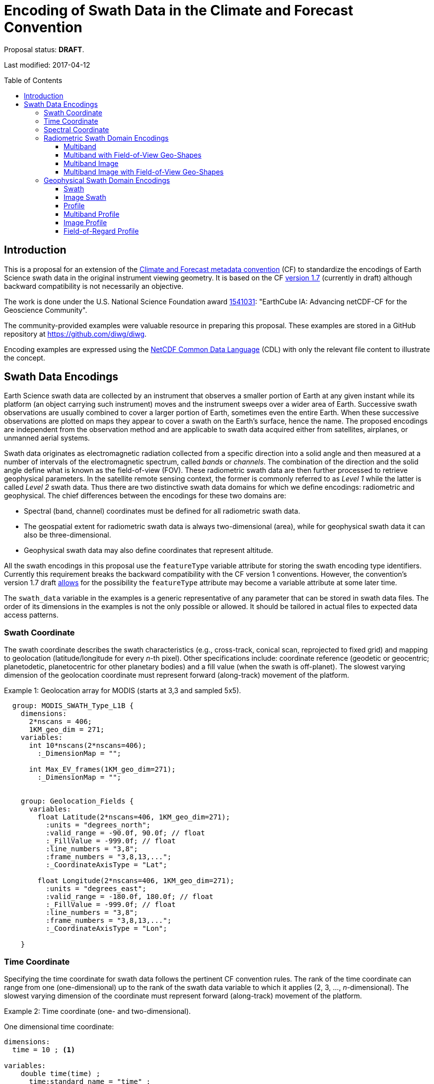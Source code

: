 = Encoding of Swath Data in the Climate and Forecast Convention
:toc: preamble
:toclevels: 4
:icons: font

====
Proposal status: *[red]#DRAFT#*.

Last modified: 2017-04-12
====

// Example counter
:example-count: 0

== Introduction

This is a proposal for an extension of the http://cfconventions.org[Climate and Forecast metadata convention] (CF) to standardize the encodings of Earth Science swath data in the original instrument viewing geometry. It is based on the CF http://cfconventions.org/cf-conventions/cf-conventions.html[version 1.7] (currently in draft) although backward compatibility is not necessarily an objective.

The work is done under the U.S. National Science Foundation award https://www.nsf.gov/awardsearch/showAward?AWD_ID=1541031[1541031]: "EarthCube IA: Advancing netCDF-CF for the Geoscience Community".

The community-provided examples were valuable resource in preparing this proposal. These examples are stored in a GitHub repository at https://github.com/diwg/diwg.

Encoding examples are expressed using the http://www.unidata.ucar.edu/software/netcdf/netcdf/CDL-Syntax.html#CDL-Syntax[NetCDF Common Data Language] (CDL) with only the relevant file content to illustrate the concept.

== Swath Data Encodings

Earth Science swath data are collected by an instrument that observes a smaller portion of Earth at any given instant while its platform (an object carrying such instrument) moves and the instrument sweeps over a wider area of Earth. Successive swath observations are usually combined to cover a larger portion of Earth, sometimes even the entire Earth. When these successive observations are plotted on maps they appear to cover a swath on the Earth's surface, hence the name. The proposed encodings are independent from the observation method and are applicable to swath data acquired either from satellites, airplanes, or unmanned aerial systems.

Swath data originates as electromagnetic radiation collected from a specific direction into a solid angle and then measured at a number of intervals of the electromagnetic spectrum, called _bands_ or _channels_. The combination of the direction and the solid angle define what is known as the field-of-view (FOV). These radiometric swath data are then further processed to retrieve geophysical parameters. In the satellite remote sensing context, the former is commonly referred to as _Level 1_ while the latter is called _Level 2_ swath data. Thus there are two distinctive swath data domains for which we define encodings: radiometric and geophysical. The chief differences between the encodings for these two domains are:

* Spectral (band, channel) coordinates must be defined for all radiometric swath data.
* The geospatial extent for radiometric swath data is always two-dimensional (area), while for geophysical swath data it can also be three-dimensional.
* Geophysical swath data may also define coordinates that represent altitude.

All the swath encodings in this proposal use the `featureType` variable attribute for storing the swath encoding type identifiers. Currently this requirement breaks the backward compatibility with the CF version 1 conventions. However, the convention's version 1.7 draft http://cfconventions.org/cf-conventions/cf-conventions.html#_features_and_feature_types[allows] for the possibility the `featureType` attribute may become a variable attribute at some later time.

The `swath_data` variable in the examples is a generic representative of any parameter that can be stored in swath data files. The order of its dimensions in the examples is not the only possible or allowed. It should be tailored in actual files to expected data access patterns.

=== Swath Coordinate

The swath coordinate describes the swath characteristics (e.g., cross-track, conical scan, reprojected to fixed grid) and mapping to geolocation (latitude/longitude for every _n_-th pixel). Other specifications include: coordinate reference (geodetic or geocentric; planetodetic, planetocentric for other planetary bodies) and a fill value (when the swath is off-planet). The slowest varying dimension of the geolocation coordinate must represent forward (along-track) movement of the platform.

[caption="Example {counter:example-count}: "]
.Geolocation array for MODIS (starts at 3,3 and sampled 5x5).
====
----
  group: MODIS_SWATH_Type_L1B {
    dimensions:
      2*nscans = 406;
      1KM_geo_dim = 271;
    variables:
      int 10*nscans(2*nscans=406);
        :_DimensionMap = "";

      int Max_EV_frames(1KM_geo_dim=271);
        :_DimensionMap = "";


    group: Geolocation_Fields {
      variables:
        float Latitude(2*nscans=406, 1KM_geo_dim=271);
          :units = "degrees_north";
          :valid_range = -90.0f, 90.0f; // float
          :_FillValue = -999.0f; // float
          :line_numbers = "3,8";
          :frame_numbers = "3,8,13,...";
          :_CoordinateAxisType = "Lat";

        float Longitude(2*nscans=406, 1KM_geo_dim=271);
          :units = "degrees_east";
          :valid_range = -180.0f, 180.0f; // float
          :_FillValue = -999.0f; // float
          :line_numbers = "3,8";
          :frame_numbers = "3,8,13,...";
          :_CoordinateAxisType = "Lon";

    }
----

====

=== Time Coordinate

Specifying the time coordinate for swath data follows the pertinent CF convention rules. The rank of the time coordinate can range from one (one-dimensional) up to the rank of the swath data variable to which it applies (2, 3, ..., _n_-dimensional). The slowest varying dimension of the coordinate must represent forward (along-track) movement of the platform.

[caption="Example {counter:example-count}: "]
.Time coordinate (one- and two-dimensional).
====
One dimensional time coordinate:
----
dimensions:
  time = 10 ; <1>

variables:
    double time(time) ;
      time:standard_name = "time" ;
      time:units = "<units> since <datetime string>" ;
      time:calendar = "gregorian" ;
----
<1> The dimension represents forward (along track) platform movement. It can also be an unlimited dimension (`time = UNLIMITED`).

Two dimensional time coordinate:
----
dimensions:
  atrack = 78 ;
  xtrack = 2048 ;

variables:
    double time(atrack, xtrack) ; <1>
      time:standard_name = "time" ;
      time:units = "<units> since <datetime string>" ;
      time:calendar = "gregorian" ;
----
<1> Time coordinates with the rank greater than one must be listed in the `coordinates` attribute of their swath data variables.
====

NOTE: Some satellite swath data use the International Atomic Time (TAI) which currently is not supported by the CF convention (see this http://mailman.cgd.ucar.edu/pipermail/cf-metadata/2015/058061.html[thread] on the CF mailing list for background). The encoding examples in this proposal use the Gregorian calendar.

=== Spectral Coordinate

Specifying bands (channels) is done with spectral coordinates. Band information can either be numerical (e.g., wavelength, wavenumber, or frequency) or character (contained in a string).

[caption="Example {counter:example-count}: "]
.Numerical spectral coordinate.
====
----
dimensions:
  band = 5 ; <1>

variables:
  float band(band) ; <2>
    band:standard_name = "sensor_band_central_radiation_wavelength" ; <3>
    band:units = "μm" ;
----
<1> Number of bands.
<2> The `band` variable is a coordinate variable.
<3> One of the standard names specifically for numerical band data. The other two names are `sensor_band_central_radiation_wavenumber` and `sensor_band_central_radiation_frequency`.
====

String band information is applicable to cases where bands cannot be differentiated solely numerically, for example, when polarization together with electromagnetic spectrum interval definition has to be combined.

[caption="Example {counter:example-count}: "]
.String band coordinate.
====
For the netCDF classic model:
----
dimensions:
  band_enum = 5 ; <1>
  band_strlen = 10 ; <2>

variables:
  char band(band_enum, band_strlen) ;
    band:standard_name = "sensor_band_identifier" ; <3>
----
<1> Number of bands.
<2> Number of characters of the longest band string identifier.
<3> The standard name specifically for band string identifiers.

For the netCDF extended model (strongly recommended to use):
----
dimensions:
  band_enum = 5 ;

variables:
  string band(band_enum) ;
     band:standard_name = "sensor_band_identifier" ;
----
====

=== Radiometric Swath Domain Encodings

==== Multiband

Multiband swath data are very common, collected over an area on the Earth as successive across-track observations at a number of different spectral bands.

[caption="Example {counter:example-count}: "]
.Multiband data with numerical spectral coordinate.
====
----
dimensions:
  time = 120 ;
  scan = 512 ;
  band = 8 ;

variables:
  float band(band) ;
    band:standard_name = "sensor_band_central_radiation_wavelength" ;
    band:units = "μm" ;

  float lat(time, scan) ;
    lat:standard_name = "latitude" ;
    lat:units = "degrees_north" ;

  float lon(time, scan) ;
    lon:standard_name = "longitude" ;
    lon:units = "degrees_east" ;

  double time(time) ;
    time:standard_name = "time" ;
    time:units = "<units> since <datetime string>" ;
    time:calendar = "gregorian" ;

  float swath_data(time, scan, band) ;
    swath_data:featureType = "multibandSwath" ;
    swath_data:coordinates = "lon lat" ;
----
====

Another encoding of the Multiband Swath with string-valued band coordinate because numerical information may not always be sufficient to distinguish between spectral bands.

[caption="Example {counter:example-count}: "]
.Multiband data with string spectral coordinate.
====
----
dimensions:
  time = UNLIMITED ;
  scan = 1024 ;
  band_enum = 8 ;

variables:
  string band(band_enum) ;
    band:standard_name = "sensor_band_identifier" ;

  float lat(time, scan) ;
    lat:standard_name = "latitude" ;
    lat:units = "degrees_north" ;

  float lon(time, scan) ;
    lon:standard_name = "longitude" ;
    lon:units = "degrees_east" ;

  double time(time) ;
    time:standard_name = "time" ;
    time:units = "<units> since <datetime string>" ;
    time:calendar = "gregorian" ;

  float swath_data(time, scan, band_enum) ;
    swath_data:featureType = "multibandSwath" ;
    swath_data:coordinates = "lon lat band" ;
----
====

==== Multiband with Field-of-View Geo-Shapes

Sometimes it may be desirable to specify the geo-shape of each field-of-view (FOV) together with the swath data. The Multiband Swath encoding is extended with _boundary variables_ which define FOV geospatial extent. The encoding example below is appropriate if:

* FOV geospatial extent can be represented with a single geopolygon with no holes; and
* the number of vertices for all FOV geopolygons is the same.

[caption="Example {counter:example-count}: "]
.Multiband data with field-of-view geopolygons.
====
----
dimensions:
  time = 10 ;
  scan = 512 ;
  band = 5 ;
  vertices = 4 ; <1>

variables:
  float band(band) ;
    band:standard_name = "sensor_band_central_radiation_wavelength" ;
    band:units = "μm" ;

  float lat(time, scan) ;
    lat:standard_name = "latitude" ;
    lat:units = "degrees_north" ;
    lat:bounds = "lat_vertex" ; <2>

  float lat_vertex(time, scan, vertices) ; <3>

  float lon(time, scan) ;
    lon:standard_name = "longitude" ;
    lon:units = "degrees_east" ;
    lon:bounds = "lon_vertex" ; <2>

  float lon_vertex(time, scan, vertices) ; <3>

  double time(time) ;
    time:standard_name = "time" ;
    time:units = "<units> since <datetime string>" ;
    time:calendar = "gregorian" ;

  float swath_data(time, scan, band) ;
    swath_data:featureType = "multibandSwath" ;
    swath_data:coordinates = "lon lat" ;
----
<1> The dimension declares the number of FOV geopolygon vertices.
<2> Boundary variables, `lat_vertex` and `lon_vertex`, are associated with their respective coordinates.
<3> The boundary variables have one more dimension, the fastest-varying one, than their respective coordinates. They link an FOV `(time, scan)` with its geopolygon specified by the vertices `(lat_vertex(time, scan, n), lon_vertex(time, scan, n))`, for `n=0,..., vertices-1`. The geolocation `(lat(time, scan), lon(time, scan))` has to be contained within this geopolygon. The vertices must be ordered anticlockwise when viewed in the `lon`-`lat` plane from above.
====

==== Multiband Image

So far the presented encodings are for swath data where a single time instance applies to all across-track observations belonging to one along-track group. Single time instance can also apply to a number of successive along-track groups of observations, for example in the case of two-dimensional imaging sensors which can acquire swath data as a multiband image.

[caption="Example {counter:example-count}: "]
.Multiband Image data.
====
----
dimensions:
  time = 1 ;
  nrows = 2048 ; <1>
  ncols = 2048 ; <2>
  band = 10 ;

variables:
  float band(band) ;
    band:standard_name = "sensor_band_central_radiation_wavelength" ;
    band:units = "μm" ;

  float lat(time, nrows, ncols) ;
     lat:standard_name = "latitude" ;
     lat:units = "degrees_north" ;

  float lon(time, nrows, ncols) ;
     lon:standard_name = "longitude" ;
     lon:units = "degrees_east" ;

  double time(time) ;
     time:standard_name = "time" ;
     time:units = "<units> since <datetime string>" ;
     time:calendar = "gregorian" ;

  float swath_data(time, nrows, ncols, band) ;
     swath_data:featureType = "multibandImageSwath" ;
     swath_data:coordinates = "lon lat" ;
----
<1> Number of rows of the two-dimensional imaging sensor.
<2> Number of columns of the two-dimensional imaging sensor.
====

The same encoding is applicable to swath data from hyperspectral sounding instruments which make observations with their detectors arranged into a grid, typically 2-by-2 or 3-by-3. Such grouping of the field-of-views is referred to as one field-of-regard (FOR). The following example is identical to the previous one except for two dimensions with changed names.

[caption="Example {counter:example-count}: "]
.Multiband Image data for each field-of-regard/field-of-view.
====
----
dimensions:
  time = 50 ;
  FOR = 45 ; <1>
  FOV = 9 ; <2>
  band = 1305 ;

variables:
  float band(band) ;
    band:standard_name = "sensor_band_central_radiation_wavelength" ;
    band:units = "μm" ;

  short FOV(FOV); <3>
    FOV:long_name = "Field-of-view ordinal number" ;

  float lat(time, FOR, FOV) ;
    lat:standard_name = "latitude" ;
    lat:units = "degrees_north" ;

  float lon(time, FOR, FOV) ;
    lon:standard_name = "longitude" ;
    lon:units = "degrees_east" ;

  double time(time) ;
    time:standard_name = "time" ;
    time:units = "<units> since <datetime string>" ;
    time:calendar = "gregorian" ;

  float swath_data(time, FOR, FOV, band) ;
    swath_data:featureType = "multibandImageSwath" ;
    swath_data:coordinates = "lon lat" ;
----
<1> The number of field-of-regards in one across-track scan.
<2> The number of field-of-views within one field-of-regard.
<3> This variable can be left out if there is no need to define a particular ordering of field-of-views within the field-of-regard.
====

An interesting variation in the above encoding would be if the `FOR` and `FOV` dimensions exchanged places in the ordering, e.g. `(time, FOR, FOV, ...)` -> `(time, FOV, FOR, ...)`. The latter ordering corresponds to the spatial arrangement of the FORs and FOVs: FORs match the columns and FOVs match the rows of a two-dimensional imaging sensor. In other words: `FOR` -> `ncols` and `FOV` -> `nrows`.

==== Multiband Image with Field-of-View Geo-Shapes

This is an extension on the Multiband Image feature type when the geospatial extent of all field-of-views in each field-of-regard need to be provided. The assumptions and approach are identical as for the <<Multiband with Field-of-View Geo-Shapes>> encoding.

[caption="Example {counter:example-count}: "]
.Multiband Image data with field-of-view geopolygons.
====
----
dimensions:
  time = UNLIMITED ;
  FOR = 30 ;
  band = 1305 ;
  FOV = 9 ;
  vertices = 8 ;


variables:
  float band(band) ;
    band:standard_name = "sensor_band_central_radiation_wavelength" ;
    band:units = "μm" ;

  float lat(time, FOR, FOV) ;
    lat:standard_name = "latitude" ;
    lat:units = "degrees_north" ;
    lat:bounds = "lat_vertex" ;

  float lat_vertex(time, FOR, FOV, vertices) ;

  float lon(time, FOR, FOV) ;
    lon:standard_name = "longitude" ;
    lon:units = "degrees_east" ;
    lon:bounds = "lon_vertex" ;

  float lon_vertex(time, FOR, FOV, vertices) ;

  double time(time) ;
    time:standard_name = "time" ;
    time:units = "<units> since <datetime string>" ;
    time:calendar = "gregorian" ;

  float swath_data(time, FOR, FOV, band) ;
    swath_data:featureType = "multibandImageSwath" ;
    swath_data:coordinates = "lon lat" ;
----
====

=== Geophysical Swath Domain Encodings

==== Swath

Very common feature type in use for scalar-valued geophysical parameters.

[caption="Example {counter:example-count}: "]
.Swath data.
====
----
dimensions:
  time = 512 ;
  scan = 1024 ;

variables:
  double time(time) ;
    time:standard_name = "time" ;
    time:units = "<units> since <datetime string>" ;
    time:calendar = "gregorian" ;

  float lat(time, scan) ;
    lat:standard_name = "latitude" ;
    lat:units = "degrees_north" ;

  float lon(time, scan) ;
    lon:standard_name = "longitude" ;
    lon:units = "degrees_east" ;

  float swath_data(time, scan) ;
    swath_data:featureType = "swath" ;
    swath_data:coordinates = "lon lat" ;
----
====

For completeness, the example below uses along- and across-track dimensions.

[caption="Example {counter:example-count}: "]
.Swath data utilizing along- and across-track dimensions.
====
----
dimensions:
  atrack = 512 ;
  xtrack = 1024 ;

variables:
  double time(atrack) ;
    time:standard_name = "time" ;
    time:units = "<units> since <datetime string>" ;
    time:calendar = "gregorian" ;

  float lat(atrack, xtrack) ;
    lat:standard_name = "latitude" ;
    lat:units = "degrees_north" ;

  float lon(atrack, xtrack) ;
    lon:standard_name = "longitude" ;
    lon:units = "degrees_east" ;

  float swath_data(atrack, xtrack) ;
    swath_data:featureType = "swath" ;
    swath_data:coordinates = "time lon lat" ; <1>
----
<1> `time` is here an auxiliary coordinate (because `time` is defined with the `atrack` dimension) and must be listed in the `coordinates` attribute.
====

==== Image Swath

This is the geophysical analog of the Multiband Image Swath feature type.

[caption="Example {counter:example-count}: "]
.Image Swath data.
====
----
dimensions:
  time = 1 ;
  nrows = 1024 ;
  ncols = 3600 ;

variables:
  float lat(time, nrows, ncols) ;
     lat:standard_name = "latitude" ;
     lat:units = "degrees_north" ;

  float lon(time, nrows, ncols) ;
     lon:standard_name = "longitude" ;
     lon:units = "degrees_east" ;

  double time(time) ;
     time:standard_name = "time" ;
     time:units = "<units> since <datetime string>" ;
     time:calendar = "gregorian" ;

  float swath_data(time, nrows, ncols) ;
     swath_data:featureType = "imageSwath" ;
     swath_data:coordinates = "lon lat" ;
----
====

[caption="Example {counter:example-count}: "]
.The version of Image Swath feature type for each field-of-regard/field-of-view.
====
----
dimensions:
  time = UNLIMITED ;
  FOR = 30 ;
  FOV = 9 ;

variables:
  double time(time) ;
    time:standard_name = "time" ;
    time:units = "<units> since <datetime string>" ;
    time:calendar = "gregorian" ;

  float lat(time, FOR, FOV) ;
    lat:standard_name = "latitude" ;
    lat:units = "degrees_north" ;

  float lon(time, FOR, FOV) ;
    lon:standard_name = "longitude" ;
    lon:units = "degrees_east" ;

  float swath_data(time, FOR, FOV) ;
    swath_data:featureType = "imageSwath" ;
    swath_data:coordinates = "lon lat" ;
----
====

==== Profile

This feature type consists of the Swath type with an altitude coordinate. All types of altitude coordinates are allowed.

[caption="Example {counter:example-count}: "]
.Profile data.
====
----
dimensions:
  time = UNLIMITED ;
  scan = 512 ;
  press = 15 ;


variables:
  float press(press) ;
    press:standard_name = "air_pressure" ;
    press:units = "Pa" ;
    press:positive = "up" ;

  float lat(time, scan) ;
    lat:standard_name = "latitude" ;
    lat:units = "degrees_north" ;

  float lon(time, scan) ;
    lon:standard_name = "longitude" ;
    lon:units = "degrees_east" ;

  double time(time) ;
    time:standard_name = "time" ;
    time:units = "<units> since <datetime string>" ;
    time:calendar = "gregorian" ;

  float swath_data(time, scan, press) ;
    swath_data:featureType = "profileSwath" ;
    swath_data:coordinates = "lon lat" ;
----
====

[caption="Example {counter:example-count}: "]
.Profile data utilizing along- and across-track dimensions.
====
----
dimensions:
  atrack = 512 ;
  xtrack = 1024 ;
  press = 15 ;

variables:
float press(press) ;
  press:standard_name = "air_pressure" ;
  press:units = "Pa" ;
  press:positive = "up" ;

  double time(atrack) ;
    time:standard_name = "time" ;
    time:units = "<units> since <datetime string>" ;
    time:calendar = "gregorian" ;

  float lat(atrack, xtrack) ;
    lat:standard_name = "latitude" ;
    lat:units = "degrees_north" ;

  float lon(atrack, xtrack) ;
    lon:standard_name = "longitude" ;
    lon:units = "degrees_east" ;

  float swath_data(atrack, xtrack, press) ;
    swath_data:featureType = "profileSwath" ;
    swath_data:coordinates = "time lon lat" ;
----
====

==== Multiband Profile

An interesting trait of this feature type is a spectral band coordinate in the encoding of a geophysical parameter.

[caption="Example {counter:example-count}: "]
.Multiband Profile data.
====
----
dimensions:
  time = UNLIMITED ;
  scan = 512 ;
  band = 5 ;
  press = 15 ;

variables:
  float band(band) ;
    band:standard_name = "sensor_band_central_radiation_wavenumber" ;
    band:units = "cm-1" ;

  float press(press) ;
    press:standard_name = "air_pressure" ;
    press:units = "Pa" ;
    press:positive = "up" ;

  float lat(time, scan) ;
    lat:standard_name = "latitude" ;
    lat:units = "degrees_north" ;

  float lon(time, scan) ;
    lon:standard_name = "longitude" ;
    lon:units = "degrees_east" ;

  double time(time) ;
    time:standard_name = "time" ;
    time:units = "<units> since <datetime string>" ;
    time:calendar = "gregorian" ;

  float swath_data(time, scan, press, band) ;
    swath_data:featureType = "multibandProfileSwath" ;
    swath_data:coordinates = "lon lat" ;
----
====

==== Image Profile

Adding an altitude coordinate to the Image Swath feature type makes this one.

[caption="Example {counter:example-count}: "]
.Image Profile data.
====
----
dimensions:
  time = 1 ;
  nrows = 1024 ;
  ncols = 3600 ;
  press = 100 ;

variables:
  float press(press) ;
    press:standard_name = "air_pressure" ;
    press:units = "Pa" ;
    press:positive = "up" ;

  float lat(time, nrows, ncols) ;
    lat:standard_name = "latitude" ;
    lat:units = "degrees_north" ;

  float lon(time, nrows, ncols) ;
    lon:standard_name = "longitude" ;
    lon:units = "degrees_east" ;

  double time(time) ;
    time:standard_name = "time" ;
    time:units = "<units> since <datetime string>" ;
    time:calendar = "gregorian" ;

  float swath_data(time, nrows, ncols, press) ;
    swath_data:featureType = "imageProfileSwath" ;
    swath_data:coordinates = "lon lat" ;
----
====

As in the few previous encoding examples, assuming that `nrows` represents field-of-regards (FOR) and `ncols` represents field-of-views (FOV), this feature type can also serve for storing profiles from hyperspectral sounders for each field-of-view. The following example illustrates this:

[caption="Example {counter:example-count}: "]
.Image Profile data for field-of-regards (FOR) and field-of-views (FOV).
====
----
dimensions:
  time = 1 ;
  FOR = 1024 ;
  FOV = 3600 ;
  press = 100 ;

variables:
  float press(press) ;
    press:standard_name = "air_pressure" ;
    press:units = "Pa" ;
    press:positive = "up" ;

  float lat(time, FOR, FOV) ;
    lat:standard_name = "latitude" ;
    lat:units = "degrees_north" ;

  float lon(time, FOR, FOV) ;
    lon:standard_name = "longitude" ;
    lon:units = "degrees_east" ;

  double time(time) ;
    time:standard_name = "time" ;
    time:units = "<units> since <datetime string>" ;
    time:calendar = "gregorian" ;

  float swath_data(time, FOR, FOV, press) ;
    swath_data:featureType = "imageProfileSwath" ;
    swath_data:coordinates = "lon lat" ;
----
====

==== Field-of-Regard Profile

There are two more ways how to encode swath data from field-of-views and field-of-regards. The differing features of these encodings are:

* How much latitude/longitude data is provided: for all field-of-views in each field-of-regard, or just for each field-of-regard as a whole.
* A two-dimensional layout of field-of-views within the field-of-regard.

[caption="Example {counter:example-count}: "]
.Field-of-Regard Profile data with latitude and longitude data for all field-of-views in each field-of-regard.
====
----
dimensions:
  time = 10 ;
  FOR = 30 ; <1>
  press = 15 ;
  FOV_atrack = 3 ; <2>
  FOV_xtrack = 3 ; <3>

variables:
  float press(press) ;
    press:standard_name = "air_pressure" ;
    press:units = "Pa" ;
    press:positive = "up" ;

  float lat(time, FOR, FOV_atrack, FOV_xtrack) ; <4>
    lat:standard_name = "latitude" ;
    lat:units = "degrees_north" ;

  float lon(time, FOR, FOV_atrack, FOV_xtrack) ; <4>
    lon:standard_name = "longitude" ;
    lon:units = "degrees_east" ;

  double time(time) ;
    time:standard_name = "time" ;
    time:units = "<units> since <datetime string>" ;
    time:calendar = "gregorian" ;

  float swath_data(time, FOR, FOV_atrack, FOV_xtrack, press) ;
    swath_data:featureType = "FORProfileSwath" ;
    swath_data:coordinates = "lon lat" ;
----
<1> Number of field-of-regards in one across-track scan.
<2> Along-track (_row_) dimension of the field-of-view _matrix_.
<3> Across-track (_column_) dimension of the field-of-view _matrix_.
<4> Latitude and longitude for all field-of-views in the field-of-regard.
====

[caption="Example {counter:example-count}: "]
.Field-of-Regard Profile data with latitude and longitude data for each field-of-regard as a whole.
====
----
dimensions:
  time = 10 ;
  FOR = 30 ;
  press = 15 ;
  FOV_atrack = 3 ;
  FOV_xtrack = 3 ;

variables:
  short FOV_atrack(FOV_atrack): <1>
    FOV_atrack:long_name = "Field-of-view along track ordinal number" ;

  short FOV_xtrack(FOV_xtrack): <1>
    FOV_xtrack:long_name = "Field-of-view across track ordinal number" ;

  float press(press) ;
    press:standard_name = "air_pressure" ;
    press:units = "Pa" ;
    press:positive = "up" ;

  float lat(time, FOR) ;
    lat:standard_name = "latitude" ;
    lat:units = "degrees_north" ;

  float lon(time, FOR) ;
    lon:standard_name = "longitude" ;
    lon:units = "degrees_east" ;

  double time(time) ;
    time:standard_name = "time" ;
    time:units = "<units> since <datetime string>" ;
    time:calendar = "gregorian" ;

  float swath_data(time, FOR, FOV_atrack, FOV_xtrack, press) ;
    swath_data:featureType = "FORProfileSwath" ;
    swath_data:coordinates = "lon lat" ;
----
<1> `FOV_atrack` and `FOV_xtrack` are coordinates now compared to the previous example because the `lat` and `lon` auxiliary coordinates do not depend on them.
====

